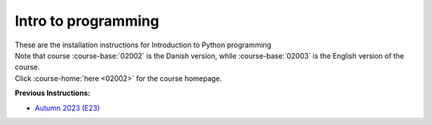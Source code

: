 .. _course-02002:
.. _course-02003:

**Intro to programming**
========================================================================

| These are the installation instructions for Introduction to Python programming
| Note that course :course-base:`02002` is the Danish version, while  :course-base:`02003` is the English version of the course.
| Click :course-home:`here <02002>` for the course homepage.

**Previous Instructions:**

* `Autumn 2023 (E23) <https://02002.compute.dtu.dk/installation/index.html>`_

